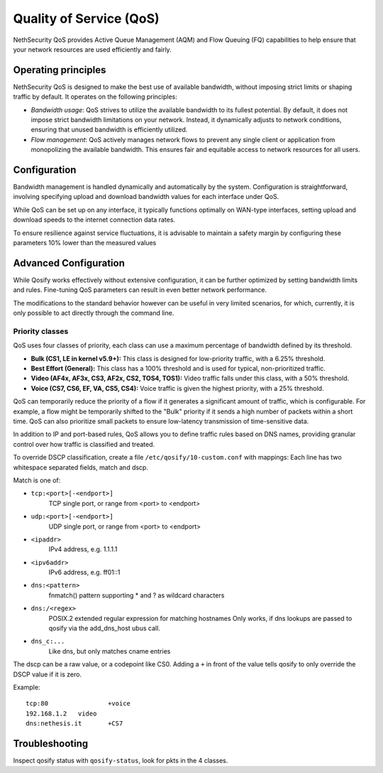 =========================
Quality of Service (QoS)
=========================

NethSecurity QoS provides Active Queue Management (AQM) and Flow Queuing (FQ) capabilities to help ensure that your network resources are used efficiently and fairly.

Operating principles
====================

NethSecurity QoS is designed to make the best use of available bandwidth, without imposing strict limits or shaping traffic by default.
It operates on the following principles:

- *Bandwidth usage*: QoS strives to utilize the available bandwidth to its fullest potential. By default, it does not impose strict bandwidth limitations on your network.
  Instead, it dynamically adjusts to network conditions, ensuring that unused bandwidth is efficiently utilized.

- *Flow management*: QoS actively manages network flows to prevent any single client or application from monopolizing the available bandwidth.
  This ensures fair and equitable access to network resources for all users.

Configuration
=============

Bandwidth management is handled dynamically and automatically by the system. Configuration is straightforward, involving specifying upload and download bandwidth values for each interface under QoS. 

While QoS can be set up on any interface, it typically functions optimally on WAN-type interfaces, setting upload and download speeds to the internet connection data rates.

To ensure resilience against service fluctuations, it is advisable to maintain a safety margin by configuring these parameters 10% lower than the measured values



Advanced Configuration
====================

While Qosify works effectively without extensive configuration, it can be further optimized by setting bandwidth limits and rules.
Fine-tuning QoS parameters can result in even better network performance.

The modifications to the standard behavior however can be useful in very limited scenarios, for which, currently, it is only possible to act directly through the command line.


Priority classes
----------------

QoS uses four classes of priority, each class can use a maximum percentage of bandwidth defined by its threshold.

- **Bulk (CS1, LE in kernel v5.9+):** This class is designed for low-priority traffic, with a 6.25% threshold.
- **Best Effort (General):** This class has a 100% threshold and is used for typical, non-prioritized traffic.
- **Video (AF4x, AF3x, CS3, AF2x, CS2, TOS4, TOS1):** Video traffic falls under this class, with a 50% threshold.
- **Voice (CS7, CS6, EF, VA, CS5, CS4):** Voice traffic is given the highest priority, with a 25% threshold.


QoS can temporarily reduce the priority of a flow if it generates a significant amount of traffic, which is configurable.
For example, a flow might be temporarily shifted to the "Bulk" priority if it sends a high number of packets within a short time.
QoS can also prioritize small packets to ensure low-latency transmission of time-sensitive data.

In addition to IP and port-based rules, QoS allows you to define traffic rules based on DNS names, providing granular control over how traffic is classified and treated.

To override DSCP classification, create a file ``/etc/qosify/10-custom.conf`` with mappings:
Each line has two whitespace separated fields, match and dscp.

Match is one of:

- ``tcp:<port>[-<endport>]``
	TCP single port, or range from <port> to <endport>
- ``udp:<port>[-<endport>]``
	UDP single port, or range from <port> to <endport>
- ``<ipaddr>``
	IPv4 address, e.g. 1.1.1.1
- ``<ipv6addr>``
	IPv6 address, e.g. ff01::1
- ``dns:<pattern>``
	fnmatch() pattern supporting * and ? as wildcard characters
- ``dns:/<regex>``
	POSIX.2 extended regular expression for matching hostnames
	Only works, if dns lookups are passed to qosify via the add_dns_host ubus call.
- ``dns_c:...``
	Like dns, but only matches cname entries

The dscp can be a raw value, or a codepoint like CS0.
Adding a ``+`` in front of the value tells qosify to only override the DSCP value if it is zero.


Example: ::

  tcp:80		+voice
  192.168.1.2	video
  dns:nethesis.it	+CS7

Troubleshooting
===============

Inspect qosify status with ``qosify-status``, look for pkts in the 4 classes.
